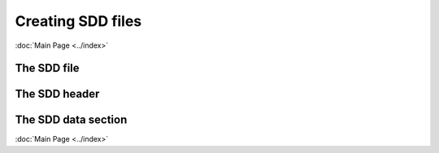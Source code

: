 Creating SDD files
======================
:doc:`Main Page <../index>`

The SDD file
-------------

The SDD header
---------------

.. csv-table:: **Field by field summary of header**
   :file: ../_static/table/header.csv
   :widths: 10, 20, 60, 30
   :header-rows: 1

The SDD data section
---------------------

:doc:`Main Page <../index>`